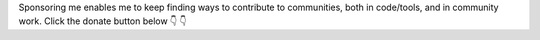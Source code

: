 Sponsoring me enables me to keep finding ways to contribute to communities, both in code/tools, and in community work.
Click the donate button below 👇 👇
